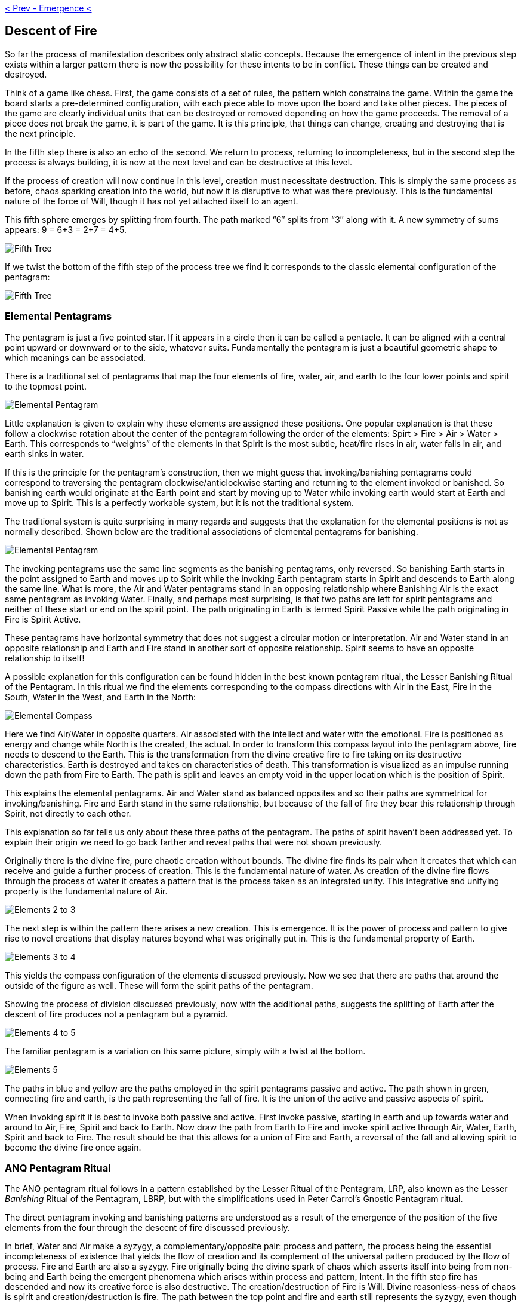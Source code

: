 ifdef::env-github,backend-html5[]
link:04-Emergence.adoc[< Prev - Emergence <]
endif::[]

== Descent of Fire

So far the process of manifestation describes only abstract static concepts.
Because the emergence of intent in the previous step exists within a larger pattern there is now the possibility for these intents to be in conflict.
These things can be created and destroyed.

Think of a game like chess.
First, the game consists of a set of rules, the pattern which constrains the game.
Within the game the board starts a pre-determined configuration, with each piece able to move upon the board and take other pieces.
The pieces of the game are clearly individual units that can be destroyed or removed depending on how the game proceeds.
The removal of a piece does not break the game, it is part of the game.
It is this principle, that things can change, creating and destroying that is the next principle.

In the fifth step there is also an echo of the second.
We return to process, returning to incompleteness, but in the second step the process is always building, it is now at the next level and can be destructive at this level.

If the process of creation will now continue in this level, creation must necessitate destruction.
This is simply the same process as before, chaos sparking creation into the world, but now it is disruptive to what was there previously.
This is the fundamental nature of the force of Will, though it has not yet attached itself to an agent.

This fifth sphere emerges by splitting from fourth.
The path marked “6″ splits from “3″ along with it.
A new symmetry of sums appears: 9 = 6+3 = 2+7 = 4+5.

image::media/5-tree-straight.png[Fifth Tree, Straight]

If we twist the bottom of the fifth step of the process tree we find it corresponds to the classic elemental configuration of the pentagram:

image::media/5-tree.png[Fifth Tree, Twisted]

=== Elemental Pentagrams

The pentagram is just a five pointed star.
If it appears in a circle then it can be called a pentacle.
It can be aligned with a central point upward or downward or to the side, whatever suits.
Fundamentally the pentagram is just a beautiful geometric shape to which meanings can be associated.

There is a traditional set of pentagrams that map the four elements of fire, water, air, and earth to the four lower points and spirit to the topmost point.

image::media/elemental-pentagram-bw.png[Elemental Pentagram]

Little explanation is given to explain why these elements are assigned these positions.
One popular explanation is that these follow a clockwise rotation about the center of the pentagram following the order of the elements: Spirt > Fire > Air > Water > Earth.
This corresponds to “weights” of the elements in that Spirit is the most subtle, heat/fire rises in air, water falls in air, and earth sinks in water.

If this is the principle for the pentagram’s construction, then we might guess that invoking/banishing pentagrams could correspond to traversing the pentagram clockwise/anticlockwise starting and returning to the element invoked or banished.
So banishing earth would originate at the Earth point and start by moving up to Water while invoking earth would start at Earth and move up to Spirit.
This is a perfectly workable system, but it is not the traditional system.

The traditional system is quite surprising in many regards and suggests that the explanation for the elemental positions is not as normally described.
Shown below are the traditional associations of elemental pentagrams for banishing.

image::media/elemental-pentagram.png[Elemental Pentagram]

The invoking pentagrams use the same line segments as the banishing pentagrams, only reversed.
So banishing Earth starts in the point assigned to Earth and moves up to Spirit while the invoking Earth pentagram starts in Spirit and descends to Earth along the same line.
What is more, the Air and Water pentagrams stand in an opposing relationship where Banishing Air is the exact same pentagram as invoking Water.
Finally, and perhaps most surprising, is that two paths are left for spirit pentagrams and neither of these start or end on the spirit point.
The path originating in Earth is termed Spirit Passive while the path originating in Fire is Spirit Active.

These pentagrams have horizontal symmetry that does not suggest a circular motion or interpretation.
Air and Water stand in an opposite relationship and Earth and Fire stand in another sort of opposite relationship.
Spirit seems to have an opposite relationship to itself!

A possible explanation for this configuration can be found hidden in the best known pentagram ritual, the Lesser Banishing Ritual of the Pentagram.
In this ritual we find the elements corresponding to the compass directions with Air in the East, Fire in the South, Water in the West, and Earth in the North:

image::media/???.png[Elemental Compass]

Here we find Air/Water in opposite quarters.
Air associated with the intellect and water with the emotional.
Fire is positioned as energy and change while North is the created, the actual.
In order to transform this compass layout into the pentagram above, fire needs to descend to the Earth.
This is the transformation from the divine creative fire to fire taking on its destructive characteristics.
Earth is destroyed and takes on characteristics of death.
This transformation is visualized as an impulse running down the path from Fire to Earth.
The path is split and leaves an empty void in the upper location which is the position of Spirit.

This explains the elemental pentagrams.
Air and Water stand as balanced opposites and so their paths are symmetrical for invoking/banishing.
Fire and Earth stand in the same relationship, but because of the fall of fire they bear this relationship through Spirit, not directly to each other.

This explanation so far tells us only about these three paths of the pentagram.
The paths of spirit haven’t been addressed yet.
To explain their origin we need to go back farther and reveal paths that were not shown previously.

Originally there is the divine fire, pure chaotic creation without bounds.
The divine fire finds its pair when it creates that which can receive and guide a further process of creation.
This is the fundamental nature of water.
As creation of the divine fire flows through the process of water it creates a pattern that is the process taken as an integrated unity.
This integrative and unifying property is the fundamental nature of Air.

image::media/elements-2to3.png[Elements 2 to 3]

The next step is within the pattern there arises a new creation.
This is emergence.
It is the power of process and pattern to give rise to novel creations that display natures beyond what was originally put in.
This is the fundamental property of Earth.

image::media/elements-3to4.png[Elements 3 to 4]

This yields the compass configuration of the elements discussed previously.
Now we see that there are paths that around the outside of the figure as well.
These will form the spirit paths of the pentagram.

Showing the process of division discussed previously, now with the additional paths, suggests the splitting of Earth after the descent of fire produces not a pentagram but a pyramid.

image::media/elements-4to5-new.png[Elements 4 to 5]

The familiar pentagram is a variation on this same picture, simply with a twist at the bottom.

image::media/elements-5-new2.png[Elements 5]

The paths in blue and yellow are the paths employed in the spirit pentagrams passive and active.
The path shown in green, connecting fire and earth, is the path representing the fall of fire.
It is the union of the active and passive aspects of spirit.

When invoking spirit it is best to invoke both passive and active.
First invoke passive, starting in earth and up towards water and around to Air, Fire, Spirit and back to Earth.
Now draw the path from Earth to Fire and invoke spirit active through Air, Water, Earth, Spirit and back to Fire.
The result should be that this allows for a union of Fire and Earth, a reversal of the fall and allowing spirit to become the divine fire once again.

### ANQ Pentagram Ritual

The ANQ pentagram ritual follows in a pattern established by the Lesser Ritual of the Pentagram, LRP, also known as the Lesser _Banishing_ Ritual of the Pentagram, LBRP,
but with the simplifications used in Peter Carrol's Gnostic Pentagram ritual.

The direct pentagram invoking and banishing patterns are understood as a result of the emergence of the position of the five elements from the four through the descent of fire discussed previously.

In brief, Water and Air make a syzygy, a complementary/opposite pair: process and pattern, the process being the essential incompleteness of existence that yields the flow of creation and its complement of the universal pattern produced by the flow of process.
Fire and Earth are also a syzygy.
Fire originally being the divine spark of chaos which asserts itself into being from non-being and Earth being the emergent phenomena which arises within process and pattern, Intent.
In the fifth step fire has descended and now its creative force is also destructive.
The creation/destruction of Fire is Will.
Divine reasonless-ness of chaos is spirit and creation/destruction is fire.
The path between the top point and fire and earth still represents the syzygy, even though it is now split.

When invoking the path should be drawn with a total of six strokes.
Begin as indicated below, moving along the path toward the element, tracing out the pentagram and ending by repeating the first path to end on element invoked.
In banishing we use five strokes, we reverse the initial direction and stop upon returning to the element, returning it to its proper place.
Banishing is balanced, the fifth stroke brings completion. Invoking is intentionally not balanced.

image::media/elemental-pentagram.png[Elemental Pentagram]

=== Banishing Rituals

=== The number 5

Golden ratio in pentagrams.
3 + 2 and 4 + 1.

=== Alternate Conformations

=== Right and Lefthand paths




ifdef::env-github,backend-html5[]
link:06-Agency.adoc[> Next - Agency >]
endif::[]
